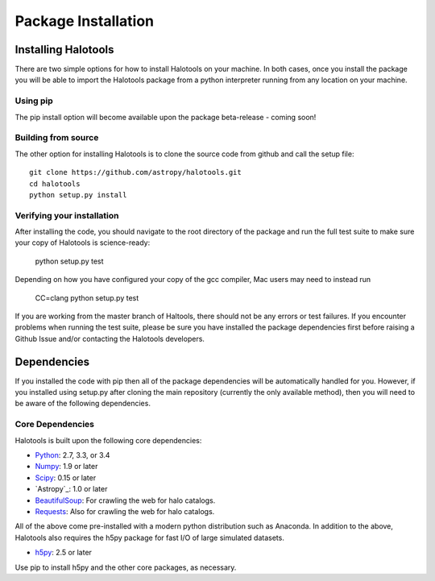 ************************
Package Installation
************************

.. _step_by_step_install:

Installing Halotools
====================

There are two simple options for how to install Halotools on your machine. In both cases, once you install the package you will be able to import the Halotools package from a python interpreter running from any location on your machine.

Using pip
-------------

The pip install option will become available upon the package beta-release - coming soon!

Building from source 
--------------------------

The other option for installing Halotools is to clone the source code from github and call the setup file::

	git clone https://github.com/astropy/halotools.git
	cd halotools
	python setup.py install

Verifying your installation 
-----------------------------

After installing the code, you should navigate to the root directory of the package and run the full test suite to make sure your copy of Halotools is science-ready:

	python setup.py test 

Depending on how you have configured your copy of the gcc compiler, Mac users may need to instead run 

	CC=clang python setup.py test 

If you are working from the master branch of Haltools, there should not be any errors or test failures. If you encounter problems when running the test suite, please be sure you have installed the package dependencies first before raising a Github Issue and/or contacting the Halotools developers.  

Dependencies
============

If you installed the code with pip then all of the package dependencies 
will be automatically handled for you. However, if you installed using setup.py after 
cloning the main repository (currently the only available method), 
then you will need to be aware of the following dependencies.

Core Dependencies
---------------------

Halotools is built upon the following core dependencies:

- `Python <http://www.python.org/>`_: 2.7, 3.3, or 3.4

- `Numpy <http://www.numpy.org/>`_: 1.9 or later

- `Scipy <http://www.scipy.org/>`_: 0.15 or later

- `Astropy`_: 1.0 or later

- `BeautifulSoup <http://www.crummy.com/software/BeautifulSoup/>`_: For crawling the web for halo catalogs. 

- `Requests <http://docs.python-requests.org/en/latest/>`_: Also for crawling the web for halo catalogs. 

All of the above come pre-installed with a modern python distribution such as Anaconda. In addition to the above, Halotools also requires the h5py package for fast I/O of large simulated datasets.

- `h5py <http://h5py.org/>`_: 2.5 or later

Use pip to install h5py and the other core packages, as necessary. 







